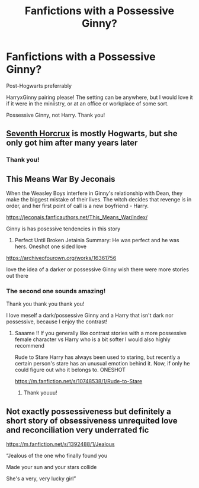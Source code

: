 #+TITLE: Fanfictions with a Possessive Ginny?

* Fanfictions with a Possessive Ginny?
:PROPERTIES:
:Author: HarryLover-13
:Score: 8
:DateUnix: 1607791747.0
:DateShort: 2020-Dec-12
:FlairText: Request
:END:
Post-Hogwarts preferrably

HarryxGinny pairing please! The setting can be anywhere, but I would love it if it were in the miniistry, or at an office or workplace of some sort.

Possessive Ginny, not Harry. Thank you!


** [[https://www.fanfiction.net/s/10677106/1/Seventh-Horcrux][Seventh Horcrux]] is mostly Hogwarts, but she only got him after many years later
:PROPERTIES:
:Author: InquisitorCOC
:Score: 3
:DateUnix: 1607793010.0
:DateShort: 2020-Dec-12
:END:

*** Thank you!
:PROPERTIES:
:Author: HarryLover-13
:Score: 2
:DateUnix: 1607793053.0
:DateShort: 2020-Dec-12
:END:


** This Means War By Jeconais

When the Weasley Boys interfere in Ginny's relationship with Dean, they make the biggest mistake of their lives. The witch decides that revenge is in order, and her first point of call is a new boyfriend - Harry.

[[https://jeconais.fanficauthors.net/This_Means_War/index/]]

Ginny is has posessive tendencies in this story

2) Perfect Until Broken Jetainia Summary: He was perfect and he was hers. Oneshot one sided love

[[https://archiveofourown.org/works/16361756]]

Iove the idea of a darker or possessive Ginny wish there were more stories out there
:PROPERTIES:
:Author: gertrude-robinson
:Score: 5
:DateUnix: 1607795306.0
:DateShort: 2020-Dec-12
:END:

*** The second one sounds amazing!

Thank you thank you thank you!

I love meself a dark/possessive Ginny and a Harry that isn't dark nor possessive, because I enjoy the contrast!
:PROPERTIES:
:Author: HarryLover-13
:Score: 3
:DateUnix: 1607795473.0
:DateShort: 2020-Dec-12
:END:

**** Saaame !! If you generally like contrast stories with a more possessive female character vs Harry who is a bit softer I would also highly recommend

Rude to Stare Harry has always been used to staring, but recently a certain person's stare has an unusual emotion behind it. Now, if only he could figure out who it belongs to. ONESHOT

[[https://m.fanfiction.net/s/10748538/1/Rude-to-Stare]]
:PROPERTIES:
:Author: gertrude-robinson
:Score: 5
:DateUnix: 1607795696.0
:DateShort: 2020-Dec-12
:END:

***** Thank youuu!
:PROPERTIES:
:Author: HarryLover-13
:Score: 3
:DateUnix: 1607798111.0
:DateShort: 2020-Dec-12
:END:


** Not exactly possessiveness but definitely a short story of obsessiveness unrequited love and reconciliation very underrated fic

[[https://m.fanfiction.net/s/1392488/1/Jealous]]

“Jealous of the one who finally found you

Made your sun and your stars collide

She's a very, very lucky girl”
:PROPERTIES:
:Author: gertrude-robinson
:Score: 2
:DateUnix: 1607806245.0
:DateShort: 2020-Dec-13
:END:
